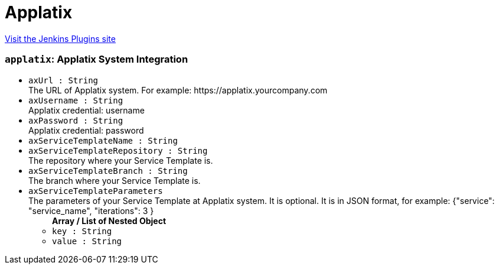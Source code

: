 = Applatix
:page-layout: pipelinesteps

:notitle:
:description:
:author:
:email: jenkinsci-users@googlegroups.com
:sectanchors:
:toc: left
:compat-mode!:


++++
<a href="https://plugins.jenkins.io/applatix">Visit the Jenkins Plugins site</a>
++++


=== `applatix`: Applatix System Integration
++++
<ul><li><code>axUrl : String</code>
<div><div>
 The URL of Applatix system. For example: https://applatix.yourcompany.com
</div></div>

</li>
<li><code>axUsername : String</code>
<div><div>
 Applatix credential: username
</div></div>

</li>
<li><code>axPassword : String</code>
<div><div>
 Applatix credential: password
</div></div>

</li>
<li><code>axServiceTemplateName : String</code>
</li>
<li><code>axServiceTemplateRepository : String</code>
<div><div>
 The repository where your Service Template is.
</div></div>

</li>
<li><code>axServiceTemplateBranch : String</code>
<div><div>
 The branch where your Service Template is.
</div></div>

</li>
<li><code>axServiceTemplateParameters</code>
<div><div>
 The parameters of your Service Template at Applatix system. It is optional. It is in JSON format, for example: {"service": "service_name", "iterations": 3 }
</div></div>

<ul><b>Array / List of Nested Object</b>
<li><code>key : String</code>
</li>
<li><code>value : String</code>
</li>
</ul></li>
</ul>


++++

